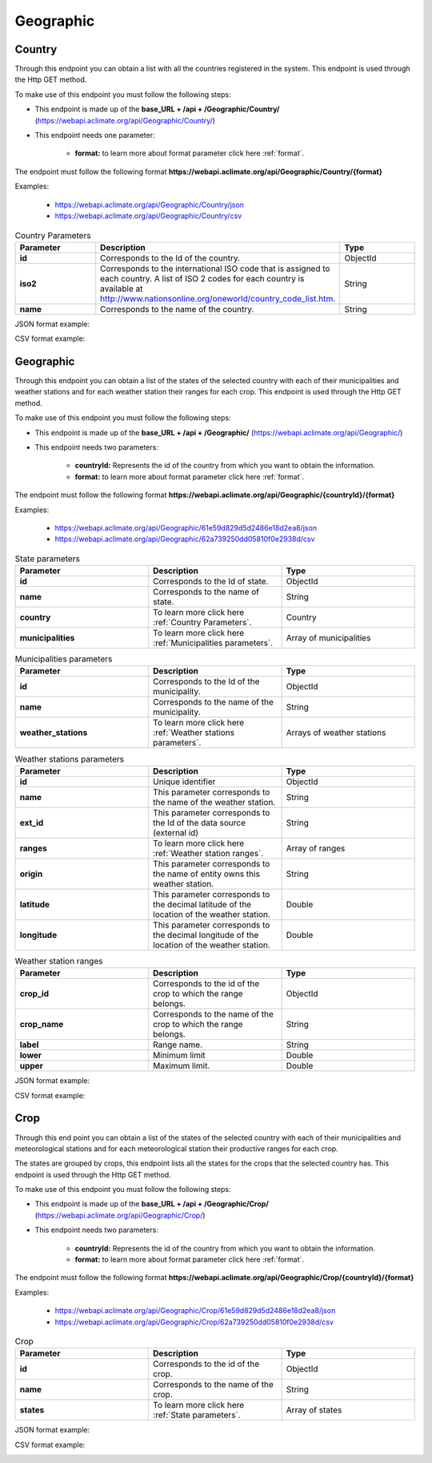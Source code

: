 Geographic
##########

.. _Geographic Country:

Country
=======


Through this endpoint you can obtain a list with all the countries registered in the system. This endpoint is used through the Http GET method.

To make use of this endpoint you must follow the following steps:

* This endpoint is made up of the **base_URL + /api + /Geographic/Country/** (https://webapi.aclimate.org/api/Geographic/Country/)
* This endpoint needs one parameter: 

    - **format:** to learn more about format parameter click here :ref:`format`.

 

The endpoint must follow the following format **https://webapi.aclimate.org/api/Geographic/Country/{format}** 

Examples: 

    - https://webapi.aclimate.org/api/Geographic/Country/json 
    - https://webapi.aclimate.org/api/Geographic/Country/csv 



.. _Country Parameters:

.. list-table:: Country Parameters
  :widths: 25 25 25
  :header-rows: 1

  * - Parameter
    - Description
    - Type
  
  * - **id**
    - Corresponds to the Id of the country.
    - ObjectId
  * - **iso2**
    - Corresponds to the international ISO code that is assigned to each country. A list of ISO 2 codes for each country is available at http://www.nationsonline.org/oneworld/country_code_list.htm.
    - String
  * - **name**
    - Corresponds to the name of the country.
    - String



JSON format example:

.. image:: /_static/img/08-geographic/country_example_1.*
    :alt: country_example_1 json view
    :class: device-screen-vertical side-by-side


CSV format example:

.. image:: /_static/img/08-geographic/country_example_2.*
    :alt: country_example_2 csv view
    :class: device-screen-vertical side-by-side


.. _Geographic IdCountry:

Geographic
==========


Through this endpoint you can obtain a list of the states of the selected country with each of their municipalities and weather stations and for each weather station their ranges for each crop. This endpoint is used through the Http GET method.

To make use of this endpoint you must follow the following steps:

* This endpoint is made up of the **base_URL + /api + /Geographic/** (https://webapi.aclimate.org/api/Geographic/)
* This endpoint needs two parameters: 

    - **countryId:** Represents the id of the country from which you want to obtain the information.

    - **format:** to learn more about format parameter click here :ref:`format`.



The endpoint must follow the following format **https://webapi.aclimate.org/api/Geographic/{countryId}/{format}** 

Examples: 

    - https://webapi.aclimate.org/api/Geographic/61e59d829d5d2486e18d2ea8/json 
    - https://webapi.aclimate.org/api/Geographic/62a739250dd05810f0e2938d/csv 


.. _State parameters:

.. list-table:: State parameters
  :widths: 25 25 25
  :header-rows: 1

  * - Parameter
    - Description
    - Type
  
  * - **id**
    - Corresponds to the Id of state.
    - ObjectId
  * - **name**
    - Corresponds to the name of state.
    - String
  * - **country**
    - To learn more click here :ref:`Country Parameters`.
    - Country
  * - **municipalities**
    - To learn more click here :ref:`Municipalities parameters`.
    - Array of municipalities


.. _Municipalities parameters:

.. list-table:: Municipalities parameters
  :widths: 25 25 25
  :header-rows: 1

  * - Parameter
    - Description
    - Type
  
  * - **id**
    - Corresponds to the Id of the municipality.
    - ObjectId
  * - **name**
    - Corresponds to the name of the municipality.
    - String
  * - **weather_stations**
    - To learn more click here :ref:`Weather stations parameters`.
    - Arrays of weather stations


.. _Weather stations parameters:

.. list-table:: Weather stations parameters
  :widths: 25 25 25
  :header-rows: 1

  * - Parameter
    - Description
    - Type
  
  * - **id**
    - Unique identifier
    - ObjectId
  * - **name**
    - This parameter corresponds to the name of the weather station.
    - String
  * - **ext_id**
    - This parameter corresponds to the Id of the data source (external id)
    - String
  * - **ranges**
    - To learn more click here :ref:`Weather station ranges`.
    - Array of ranges
  * - **origin**
    - This parameter corresponds to the name of entity owns this weather station.
    - String
  * - **latitude**
    - This parameter corresponds to the decimal latitude of the location of the weather station.
    - Double
  * - **longitude**
    - This parameter corresponds to the decimal longitude of the location of the weather station.
    - Double


.. _Weather station ranges:

.. list-table:: Weather station ranges
  :widths: 25 25 25
  :header-rows: 1

  * - Parameter
    - Description
    - Type
  
  * - **crop_id**
    - Corresponds to the id of the crop to which the range belongs.
    - ObjectId
  * - **crop_name**
    - Corresponds to the name of the crop to which the range belongs.
    - String
  * - **label**
    - Range name.
    - String
  * - **lower**
    - Minimum limit
    - Double
  * - **upper**
    - Maximum limit.
    - Double


JSON format example:

.. image:: /_static/img/08-geographic/country_id_example_1.*
    :alt: country_id_example_1 json view
    :class: device-screen-vertical side-by-side


CSV format example:

.. image:: /_static/img/08-geographic/country_id_example_2.*
    :alt: country_id_example_2 csv view
    :class: device-screen-vertical side-by-side




Crop
====


Through this end point you can obtain a list of the states of the selected country with each of their municipalities and meteorological stations and for each meteorological station their productive ranges for each crop.

The states are grouped by crops, this endpoint lists all the states for the crops that the selected country has. This endpoint is used through the Http GET method.

To make use of this endpoint you must follow the following steps:

* This endpoint is made up of the **base_URL + /api + /Geographic/Crop/** (https://webapi.aclimate.org/api/Geographic/Crop/)
* This endpoint needs two parameters: 

    - **countryId:** Represents the id of the country from which you want to obtain the information.

    - **format:** to learn more about format parameter click here :ref:`format`.

 

The endpoint must follow the following format **https://webapi.aclimate.org/api/Geographic/Crop/{countryId}/{format}** 

Examples: 

    - https://webapi.aclimate.org/api/Geographic/Crop/61e59d829d5d2486e18d2ea8/json 
    - https://webapi.aclimate.org/api/Geographic/Crop/62a739250dd05810f0e2938d/csv 



.. list-table:: Crop
  :widths: 25 25 25
  :header-rows: 1

  * - Parameter
    - Description
    - Type
  
  * - **id**
    - Corresponds to the id of the crop.
    - ObjectId
  * - **name**
    - Corresponds to the name of the crop.
    - String
  * - **states**
    - To learn more click here :ref:`State parameters`.
    - Array of states



JSON format example:

.. image:: /_static/img/08-geographic/country_crop_example_1.*
    :alt: country_crop_example_1 json view
    :class: device-screen-vertical side-by-side


CSV format example:

.. image:: /_static/img/08-geographic/country_crop_example_2.*
    :alt: country_crop_example_2 csv view
    :class: device-screen-vertical side-by-side